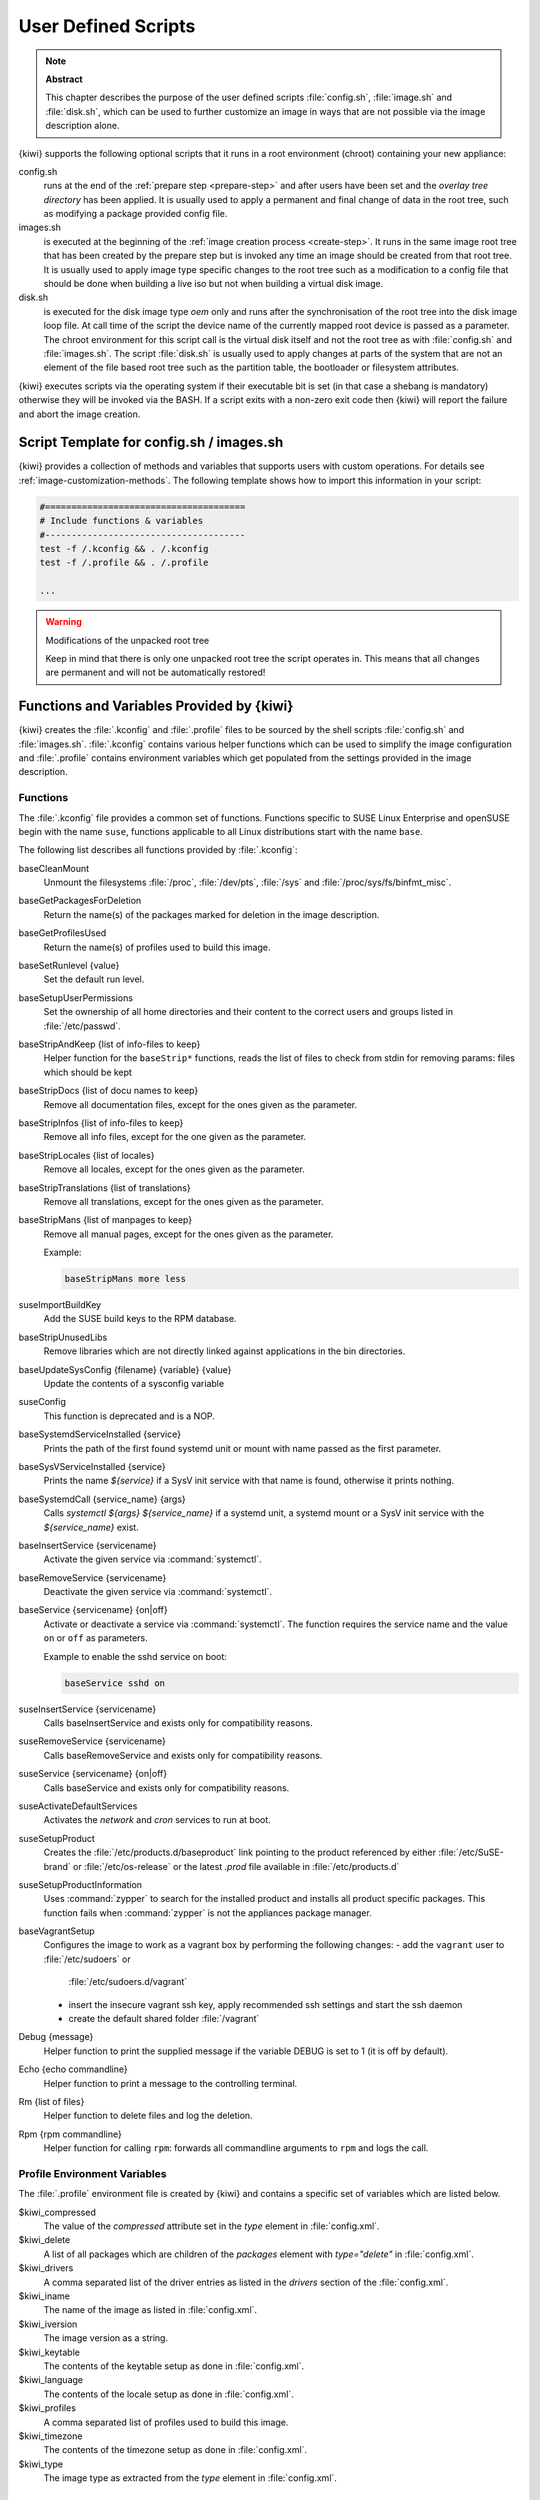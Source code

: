 .. _working-with-kiwi-user-defined-scripts:

User Defined Scripts
====================

.. note:: **Abstract**

   This chapter describes the purpose of the user defined scripts
   :file:`config.sh`, :file:`image.sh` and :file:`disk.sh`, which can
   be used to further customize an image in ways that are not possible
   via the image description alone.

{kiwi} supports the following optional scripts that it runs in a
root environment (chroot) containing your new appliance:

config.sh
  runs at the end of the :ref:`prepare step <prepare-step>`
  and after users have been set and the *overlay tree directory*
  has been applied. It is usually used to apply a permanent and final
  change of data in the root tree, such as modifying a package provided
  config file.

images.sh
  is executed at the beginning of the :ref:`image
  creation process <create-step>`. It runs in the same image root tree
  that has been created by the prepare step but is invoked any
  time an image should be created from that root tree. It is usually
  used to apply image type specific changes to the root tree such as
  a modification to a config file that should be done when building
  a live iso but not when building a virtual disk image.

disk.sh
  is executed for the disk image type `oem` only and runs after the
  synchronisation of the root tree into the disk image loop file.
  At call time of the script the device name of the currently mapped
  root device is passed as a parameter. The chroot environment for
  this script call is the virtual disk itself and not the root tree
  as with :file:`config.sh` and :file:`images.sh`. The script :file:`disk.sh`
  is usually used to apply changes at parts of the system that are not an
  element of the file based root tree such as the partition table, the
  bootloader or filesystem attributes.

{kiwi} executes scripts via the operating system if their executable
bit is set (in that case a shebang is mandatory) otherwise they will be
invoked via the BASH. If a script exits with a non-zero exit code
then {kiwi} will report the failure and abort the image creation.

Script Template for config.sh / images.sh
-----------------------------------------

{kiwi} provides a collection of methods and variables that supports users
with custom operations. For details see :ref:`image-customization-methods`.
The following template shows how to import this information in your
script:

.. code:: bash

   #======================================
   # Include functions & variables
   #--------------------------------------
   test -f /.kconfig && . /.kconfig
   test -f /.profile && . /.profile

   ...

.. warning:: Modifications of the unpacked root tree

   Keep in mind that there is only one unpacked root tree the
   script operates in. This means that all changes are permanent
   and will not be automatically restored!


.. _image-customization-methods:

Functions and Variables Provided by {kiwi}
-------------------------------------------

{kiwi} creates the :file:`.kconfig` and :file:`.profile` files to be sourced
by the shell scripts :file:`config.sh` and :file:`images.sh`.
:file:`.kconfig` contains various helper functions which can be used to
simplify the image configuration and :file:`.profile` contains environment
variables which get populated from the settings provided in the image
description.

Functions
^^^^^^^^^

The :file:`.kconfig` file provides a common set of functions.  Functions
specific to SUSE Linux Enterprise and openSUSE begin with the name
``suse``, functions applicable to all Linux distributions start with the
name ``base``.

The following list describes all functions provided by :file:`.kconfig`:

baseCleanMount
  Unmount the filesystems :file:`/proc`, :file:`/dev/pts`, :file:`/sys` and
  :file:`/proc/sys/fs/binfmt_misc`.

baseGetPackagesForDeletion
  Return the name(s) of the packages marked for deletion in the image
  description.

baseGetProfilesUsed
  Return the name(s) of profiles used to build this image.

baseSetRunlevel {value}
  Set the default run level.

baseSetupUserPermissions
  Set the ownership of all home directories and their content to the correct
  users and groups listed in :file:`/etc/passwd`.

baseStripAndKeep {list of info-files to keep}
  Helper function for the ``baseStrip*`` functions, reads the list of files
  to check from stdin for removing
  params: files which should be kept

baseStripDocs {list of docu names to keep}
  Remove all documentation files, except for the ones given as the
  parameter.

baseStripInfos {list of info-files to keep}
  Remove all info files, except for the one given as the parameter.

baseStripLocales {list of locales}
  Remove all locales, except for the ones given as the parameter.

baseStripTranslations {list of translations}
  Remove all translations, except for the ones given as the parameter.

baseStripMans {list of manpages to keep}
  Remove all manual pages, except for the ones given as the parameter.

  Example:

  .. code:: bash

     baseStripMans more less

suseImportBuildKey
  Add the SUSE build keys to the RPM database.

baseStripUnusedLibs
  Remove libraries which are not directly linked against applications
  in the bin directories.

baseUpdateSysConfig {filename} {variable} {value}
  Update the contents of a sysconfig variable

suseConfig
  This function is deprecated and is a NOP.

baseSystemdServiceInstalled {service}
  Prints the path of the first found systemd unit or mount with name passed
  as the first parameter.

baseSysVServiceInstalled {service}
  Prints the name `${service}` if a SysV init service with that name is
  found, otherwise it prints nothing.

baseSystemdCall {service_name} {args}
  Calls `systemctl ${args} ${service_name}` if a systemd unit, a systemd
  mount or a SysV init service with the `${service_name}` exist.

baseInsertService {servicename}
  Activate the given service via :command:`systemctl`.

baseRemoveService {servicename}
  Deactivate the given service via :command:`systemctl`.

baseService {servicename} {on|off}
  Activate or deactivate a service via :command:`systemctl`.
  The function requires the service name and the value ``on`` or ``off`` as
  parameters.

  Example to enable the sshd service on boot:

  .. code:: bash

     baseService sshd on

suseInsertService {servicename}
  Calls baseInsertService and exists only for
  compatibility reasons.

suseRemoveService {servicename}
  Calls baseRemoveService and exists only for
  compatibility reasons.

suseService {servicename} {on|off}
  Calls baseService and exists only for compatibility
  reasons.

suseActivateDefaultServices
  Activates the `network` and `cron` services to run at boot.

suseSetupProduct
  Creates the :file:`/etc/products.d/baseproduct` link
  pointing to the product referenced by either :file:`/etc/SuSE-brand` or
  :file:`/etc/os-release` or the latest `.prod` file available in
  :file:`/etc/products.d`

suseSetupProductInformation
  Uses :command:`zypper` to search for the installed product
  and installs all product specific packages. This function fails
  when :command:`zypper` is not the appliances package manager.

baseVagrantSetup
  Configures the image to work as a vagrant box by performing the following
  changes:
  - add the ``vagrant`` user to :file:`/etc/sudoers` or
    :file:`/etc/sudoers.d/vagrant`
  - insert the insecure vagrant ssh key, apply recommended ssh settings and
    start the ssh daemon
  - create the default shared folder :file:`/vagrant`

Debug {message}
  Helper function to print the supplied message if the variable DEBUG is
  set to 1 (it is off by default).

Echo {echo commandline}
  Helper function to print a message to the controlling terminal.

Rm {list of files}
  Helper function to delete files and log the deletion.

Rpm {rpm commandline}
  Helper function for calling ``rpm``: forwards all commandline arguments to
  ``rpm`` and logs the call.

Profile Environment Variables
^^^^^^^^^^^^^^^^^^^^^^^^^^^^^

The :file:`.profile` environment file is created by {kiwi} and contains a
specific set of variables which are listed below.

$kiwi_compressed
  The value of the `compressed` attribute set in the `type` element in
  :file:`config.xml`.

$kiwi_delete
  A list of all packages which are children of the `packages` element
  with `type="delete"` in :file:`config.xml`.

$kiwi_drivers
  A comma separated list of the driver entries as listed in the
  `drivers` section of the :file:`config.xml`.

$kiwi_iname
  The name of the image as listed in :file:`config.xml`.

$kiwi_iversion
  The image version as a string.

$kiwi_keytable
  The contents of the keytable setup as done in :file:`config.xml`.

$kiwi_language
  The contents of the locale setup as done in :file:`config.xml`.

$kiwi_profiles
  A comma separated list of profiles used to build this image.

$kiwi_timezone
  The contents of the timezone setup as done in :file:`config.xml`.

$kiwi_type
  The image type as extracted from the `type` element in
  :file:`config.xml`.


Configuration Tips
------------------

#. **Locale configuration:**

  KIWI in order to set the locale relies on :command:`systemd-firstboot`,
  which in turn writes the locale configuration file :file:`/etc/locale.conf`.
  The values for the locale settings are taken from the description XML
  file in the `<locale>` element under `<preferences>`.

  KIWI assumes systemd adoption to handle these locale settings, in case the
  build distribution does not honor `/etc/locale.conf` this is likely to not
  produce any effect on the locale settings. As an example, in SLE12
  distribution the locale configuration is already possible by using the
  systemd toolchain, however this approach overlaps with SUSE specific
  managers such as YaST. In that case using :command:`systemd-firstboot`
  is only effective if locales in :file:`/etc/sysconfig/language` are
  not set or if the file does not exist at all. In SLE12
  :file:`/etc/sysconfig/language` has precendence over
  :file:`/etc/locale.conf` for compatibility reasons and management tools
  could still relay on `sysconfig` files for locale settings.

  In any case the configuration is still possible in KIWI by using
  any distribution specific way to configure the locale setting inside the
  :file:`config.sh` script or by adding any additional configuration file
  as part of the overlay root-tree.

#. **Stateless systemd UUIDs:**

  Machine ID files are created and set (:file:`/etc/machine-id`,
  :file:`/var/lib/dbus/machine-id`) during the image package installation
  when *systemd* and/or *dbus* are installed. Those UUIDs are intended to
  be unique and set only once in each deployment. {kiwi} follows the `systemd
  recommendations
  <https://www.freedesktop.org/software/systemd/man/machine-id.html>`_ and
  wipes any :file:`/etc/machine-id` content, leaving it as an empty file.
  Note, this only applies to images based on a dracut initrd, it does not
  apply for container images.

  In case this setting is also required for a non dracut based image,
  the same result can achieved by removing :file:`/etc/machine-id` in
  :file:`config.sh`.

  .. note:: Avoid interactive boot

     It is important to remark that the file :file:`/etc/machine-id` is set
     to an empty file instead of deleting it. :command:`systemd` may
     trigger :command:`systemd-firstboot` service if this file is not
     present, which leads to an interactive firstboot where the user is
     asked to provide some data.

  .. note:: Avoid inconsistent :file:`/var/lib/dbus/machine-id`

     Note that :file:`/etc/machine-id` and :file:`/var/lib/dbus/machine-id`
     **must** contain the same unique ID. On modern systems
     :file:`/var/lib/dbus/machine-id` is already a symlink to
     :file:`/etc/machine-id`. However on older systems those might be two
     different files. This is the case for SLE-12 based images. If you are
     targeting these older operating systems, it is recommended to add the
     symlink creation into :file:`config.sh`:

     .. code:: bash

        #======================================
        # Make machine-id consistent with dbus
        #--------------------------------------
        if [ -e /var/lib/dbus/machine-id ]; then
            rm /var/lib/dbus/machine-id
        fi
        ln -s /etc/machine-id /var/lib/dbus/machine-id
